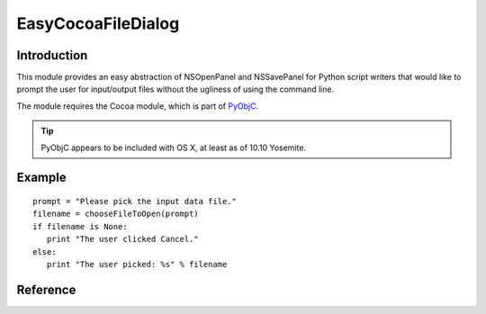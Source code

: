 EasyCocoaFileDialog
===================

============
Introduction
============

This module provides an easy abstraction of NSOpenPanel and NSSavePanel for
Python script writers that would like to prompt the user for input/output files
without the ugliness of using the command line. 

The module requires the Cocoa module, which is part of `PyObjC <https://pythonhosted.org/pyobjc/>`_.

.. tip:: PyObjC appears to be included with OS X, at least as of 10.10 Yosemite.

=======
Example
=======

::

   prompt = "Please pick the input data file."
   filename = chooseFileToOpen(prompt)
   if filename is None:
      print "The user clicked Cancel."
   else:
      print "The user picked: %s" % filename

=========
Reference
=========

.. py:module:: EasyCocoaFileDialog
   :synopsis: Module that shows Cocoa file dialogs for selecting paths.

.. py:function:: chooseFileToOpen(prompt="Select the file to open")
   
   Show a Cocoa NSOpenPanel prompting the user for the path of a single file to open.

   :param str prompt: The message shown at the top of the NSOpenPanel
   :return: the path to the file chosen by the user, or :py:const:`None` if the user clicks Cancel.
   
.. py:function:: chooseFileToSave(prompt="Select the file to save")
   
   Show a Cocoa NSSavePanel prompting the user for a path of a file to save to.

   :param str prompt: The message shown at the top of the NSSavePanel
   :return: the path to the file chosen by the user, or :py:const:`None` if the user clicks Cancel.

